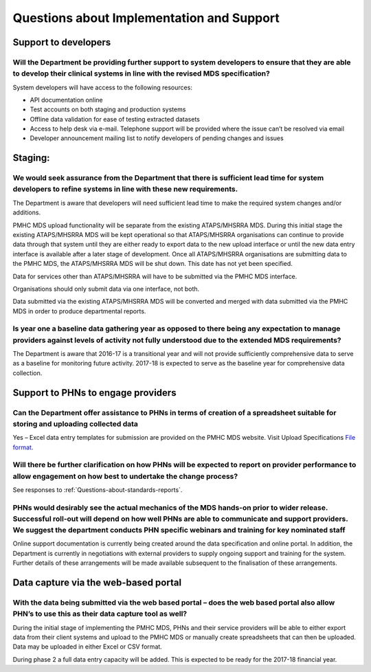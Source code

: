 Questions about Implementation and Support
------------------------------------------

Support to developers
^^^^^^^^^^^^^^^^^^^^^

Will the Department be providing further support to system developers to ensure that they are able to develop their clinical systems in line with the revised MDS specification?
~~~~~~~~~~~~~~~~~~~~~~~~~~~~~~~~~~~~~~~~~~~~~~~~~~~~~~~~~~~~~~~~~~~~~~~~~~~~~~~~~~~~~~~~~~~~~~~~~~~~~~~~~~~~~~~~~~~~~~~~~~~~~~~~~~~~~~~~~~~~~~~~~~~~~~~~~~~~~~~~~~~~~~~~~~~~~~~~

System developers will have access to the following resources:

* API documentation online
* Test accounts on both staging and production systems
* Offline data validation for ease of testing extracted datasets
* Access to help desk via e-mail. Telephone support will be provided where the issue can’t be resolved via email
* Developer announcement mailing list to notify developers of pending changes and issues

Staging:
^^^^^^^^

We would seek assurance from the Department that there is sufficient lead time for system developers to refine systems in line with these new requirements.
~~~~~~~~~~~~~~~~~~~~~~~~~~~~~~~~~~~~~~~~~~~~~~~~~~~~~~~~~~~~~~~~~~~~~~~~~~~~~~~~~~~~~~~~~~~~~~~~~~~~~~~~~~~~~~~~~~~~~~~~~~~~~~~~~~~~~~~~~~~~~~~~~~~~~~~~~~~

The Department is aware that developers will need sufficient lead time to make
the required system changes and/or additions.

PMHC MDS upload functionality will be separate from the existing ATAPS/MHSRRA MDS.
During this initial stage the existing ATAPS/MHSRRA MDS will be kept operational
so that ATAPS/MHSRRA organisations can continue to provide data through that
system until they are either ready to export data to the new upload interface or
until the new data entry interface is available after a later stage of development.
Once all ATAPS/MHSRRA organisations are submitting data to the PMHC MDS, the
ATAPS/MHSRRA MDS will be shut down. This date has not yet been specified.

Data for services other than ATAPS/MHSRRA will have to be submitted via the
PMHC MDS interface.

Organisations should only submit data via one interface, not both.

Data submitted via the existing ATAPS/MHSRRA MDS will be converted and merged with
data submitted via the PMHC MDS in order to produce departmental reports.

Is year one a baseline data gathering year as opposed to there being any expectation to manage providers against levels of activity not fully understood due to the extended MDS requirements?
~~~~~~~~~~~~~~~~~~~~~~~~~~~~~~~~~~~~~~~~~~~~~~~~~~~~~~~~~~~~~~~~~~~~~~~~~~~~~~~~~~~~~~~~~~~~~~~~~~~~~~~~~~~~~~~~~~~~~~~~~~~~~~~~~~~~~~~~~~~~~~~~~~~~~~~~~~~~~~~~~~~~~~~~~~~~~~~~~~~~~~~~~~~~~~

The Department is aware that 2016-17 is a transitional year and will not provide
sufficiently comprehensive data to serve as a baseline for monitoring future activity.
2017-18 is expected to serve as the baseline year for comprehensive data collection.

Support to PHNs to engage providers
^^^^^^^^^^^^^^^^^^^^^^^^^^^^^^^^^^^

Can the Department offer assistance to PHNs in terms of creation of a spreadsheet suitable for storing and uploading collected data
~~~~~~~~~~~~~~~~~~~~~~~~~~~~~~~~~~~~~~~~~~~~~~~~~~~~~~~~~~~~~~~~~~~~~~~~~~~~~~~~~~~~~~~~~~~~~~~~~~~~~~~~~~~~~~~~~~~~~~~~~~~~~~~~~~~

Yes – Excel data entry templates for submission are provided on the PMHC MDS website. Visit Upload Specifications `File format <https://docs.pmhc-mds.com/en/v1/data-specification/upload-specification.html#file-format>`_.

Will there be further clarification on how PHNs will be expected to report on provider performance to allow engagement on how best to undertake the change process?
~~~~~~~~~~~~~~~~~~~~~~~~~~~~~~~~~~~~~~~~~~~~~~~~~~~~~~~~~~~~~~~~~~~~~~~~~~~~~~~~~~~~~~~~~~~~~~~~~~~~~~~~~~~~~~~~~~~~~~~~~~~~~~~~~~~~~~~~~~~~~~~~~~~~~~~~~~~~~~~~~~~

See responses to :ref:`Questions-about-standards-reports`.

PHNs would desirably see the actual mechanics of the MDS hands-on prior to wider release. Successful roll-out will depend on how well PHNs are able to communicate and support providers. We suggest the department conducts PHN specific webinars and training for key nominated staff
~~~~~~~~~~~~~~~~~~~~~~~~~~~~~~~~~~~~~~~~~~~~~~~~~~~~~~~~~~~~~~~~~~~~~~~~~~~~~~~~~~~~~~~~~~~~~~~~~~~~~~~~~~~~~~~~~~~~~~~~~~~~~~~~~~~~~~~~~~~~~~~~~~~~~~~~~~~~~~~~~~~~~~~~~~~~~~~~~~~~~~~~~~~~~~~~~~~~~~~~~~~~~~~~~~~~~~~~~~~~~~~~~~~~~~~~~~~~~~~~~~~~~~~~~~~~~~~~~~~~~~~~~~~~~~~~~~~~~~~

Online support documentation is currently being created around the data specification
and online portal. In addition, the Department is currently in negotiations with
external providers to supply ongoing support and training for the system. Further
details of these arrangements will be made available subsequent to the finalisation
of these arrangements.

.. _Data-capture-via-web-based-portal:

Data capture via the web-based portal
^^^^^^^^^^^^^^^^^^^^^^^^^^^^^^^^^^^^^

With the data being submitted via the web based portal – does the web based portal also allow PHN’s to use this as their data capture tool as well?
~~~~~~~~~~~~~~~~~~~~~~~~~~~~~~~~~~~~~~~~~~~~~~~~~~~~~~~~~~~~~~~~~~~~~~~~~~~~~~~~~~~~~~~~~~~~~~~~~~~~~~~~~~~~~~~~~~~~~~~~~~~~~~~~~~~~~~~~~~~~~~~~~~~

During the initial stage of implementing the PMHC MDS, PHNs and their service
providers will be able to either export data from their client systems and upload
to the PMHC MDS or manually create spreadsheets that can then be uploaded. Data
may be uploaded in either Excel or CSV format.

During phase 2 a full data entry capacity will be added. This is expected to be
ready for the 2017-18 financial year.
